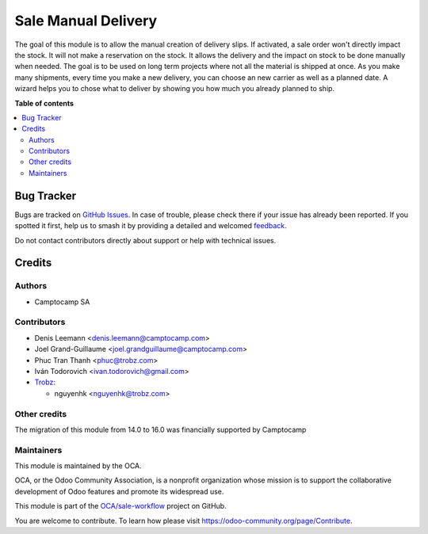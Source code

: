 ====================
Sale Manual Delivery
====================

.. 
   !!!!!!!!!!!!!!!!!!!!!!!!!!!!!!!!!!!!!!!!!!!!!!!!!!!!
   !! This file is generated by oca-gen-addon-readme !!
   !! changes will be overwritten.                   !!
   !!!!!!!!!!!!!!!!!!!!!!!!!!!!!!!!!!!!!!!!!!!!!!!!!!!!
   !! source digest: sha256:43c488bf1c82be9d4169e39d0152b61dbbb62db445f4f187f498268e4b3135dc
   !!!!!!!!!!!!!!!!!!!!!!!!!!!!!!!!!!!!!!!!!!!!!!!!!!!!

.. |badge1| image:: https://img.shields.io/badge/maturity-Beta-yellow.png
    :target: https://odoo-community.org/page/development-status
    :alt: Beta
.. |badge2| image:: https://img.shields.io/badge/licence-AGPL--3-blue.png
    :target: http://www.gnu.org/licenses/agpl-3.0-standalone.html
    :alt: License: AGPL-3
.. |badge3| image:: https://img.shields.io/badge/github-OCA%2Fsale--workflow-lightgray.png?logo=github
    :target: https://github.com/OCA/sale-workflow/tree/17.0/sale_manual_delivery
    :alt: OCA/sale-workflow
.. |badge4| image:: https://img.shields.io/badge/weblate-Translate%20me-F47D42.png
    :target: https://translation.odoo-community.org/projects/sale-workflow-17-0/sale-workflow-17-0-sale_manual_delivery
    :alt: Translate me on Weblate
.. |badge5| image:: https://img.shields.io/badge/runboat-Try%20me-875A7B.png
    :target: https://runboat.odoo-community.org/builds?repo=OCA/sale-workflow&target_branch=17.0
    :alt: Try me on Runboat

|badge1| |badge2| |badge3| |badge4| |badge5|

The goal of this module is to allow the manual creation of delivery
slips. If activated, a sale order won't directly impact the stock. It
will not make a reservation on the stock. It allows the delivery and the
impact on stock to be done manually when needed. The goal is to be used
on long term projects where not all the material is shipped at once. As
you make many shipments, every time you make a new delivery, you can
choose an new carrier as well as a planned date. A wizard helps you to
chose what to deliver by showing you how much you already planned to
ship.

|Field|

|Wizard|

.. |Field| image:: https://raw.githubusercontent.com/OCA/sale-workflow/17.0/sale_manual_delivery/static/description/field.png
.. |Wizard| image:: https://raw.githubusercontent.com/OCA/sale-workflow/17.0/sale_manual_delivery/static/description/wizard.png

**Table of contents**

.. contents::
   :local:

Bug Tracker
===========

Bugs are tracked on `GitHub Issues <https://github.com/OCA/sale-workflow/issues>`_.
In case of trouble, please check there if your issue has already been reported.
If you spotted it first, help us to smash it by providing a detailed and welcomed
`feedback <https://github.com/OCA/sale-workflow/issues/new?body=module:%20sale_manual_delivery%0Aversion:%2017.0%0A%0A**Steps%20to%20reproduce**%0A-%20...%0A%0A**Current%20behavior**%0A%0A**Expected%20behavior**>`_.

Do not contact contributors directly about support or help with technical issues.

Credits
=======

Authors
-------

* Camptocamp SA

Contributors
------------

-  Denis Leemann <denis.leemann@camptocamp.com>

-  Joel Grand-Guillaume <joel.grandguillaume@camptocamp.com>

-  Phuc Tran Thanh <phuc@trobz.com>

-  Iván Todorovich <ivan.todorovich@gmail.com>

-  `Trobz <https://trobz.com>`__:

   -  nguyenhk <nguyenhk@trobz.com>

Other credits
-------------

The migration of this module from 14.0 to 16.0 was financially supported
by Camptocamp

Maintainers
-----------

This module is maintained by the OCA.

.. image:: https://odoo-community.org/logo.png
   :alt: Odoo Community Association
   :target: https://odoo-community.org

OCA, or the Odoo Community Association, is a nonprofit organization whose
mission is to support the collaborative development of Odoo features and
promote its widespread use.

This module is part of the `OCA/sale-workflow <https://github.com/OCA/sale-workflow/tree/17.0/sale_manual_delivery>`_ project on GitHub.

You are welcome to contribute. To learn how please visit https://odoo-community.org/page/Contribute.
